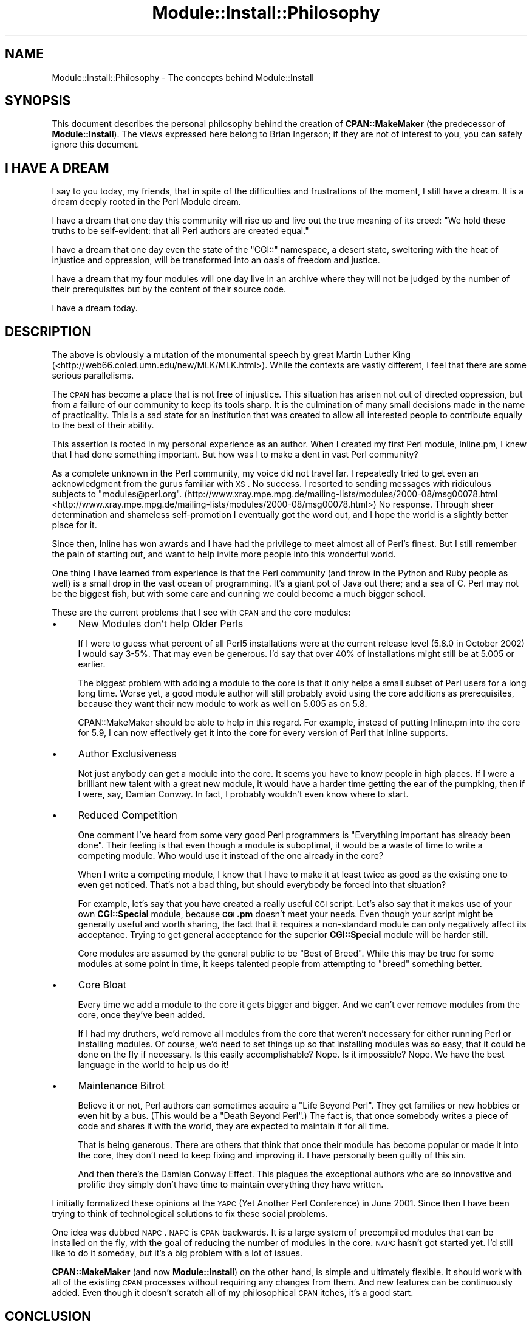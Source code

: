 .\" Automatically generated by Pod::Man 2.25 (Pod::Simple 3.20)
.\"
.\" Standard preamble:
.\" ========================================================================
.de Sp \" Vertical space (when we can't use .PP)
.if t .sp .5v
.if n .sp
..
.de Vb \" Begin verbatim text
.ft CW
.nf
.ne \\$1
..
.de Ve \" End verbatim text
.ft R
.fi
..
.\" Set up some character translations and predefined strings.  \*(-- will
.\" give an unbreakable dash, \*(PI will give pi, \*(L" will give a left
.\" double quote, and \*(R" will give a right double quote.  \*(C+ will
.\" give a nicer C++.  Capital omega is used to do unbreakable dashes and
.\" therefore won't be available.  \*(C` and \*(C' expand to `' in nroff,
.\" nothing in troff, for use with C<>.
.tr \(*W-
.ds C+ C\v'-.1v'\h'-1p'\s-2+\h'-1p'+\s0\v'.1v'\h'-1p'
.ie n \{\
.    ds -- \(*W-
.    ds PI pi
.    if (\n(.H=4u)&(1m=24u) .ds -- \(*W\h'-12u'\(*W\h'-12u'-\" diablo 10 pitch
.    if (\n(.H=4u)&(1m=20u) .ds -- \(*W\h'-12u'\(*W\h'-8u'-\"  diablo 12 pitch
.    ds L" ""
.    ds R" ""
.    ds C` ""
.    ds C' ""
'br\}
.el\{\
.    ds -- \|\(em\|
.    ds PI \(*p
.    ds L" ``
.    ds R" ''
'br\}
.\"
.\" Escape single quotes in literal strings from groff's Unicode transform.
.ie \n(.g .ds Aq \(aq
.el       .ds Aq '
.\"
.\" If the F register is turned on, we'll generate index entries on stderr for
.\" titles (.TH), headers (.SH), subsections (.SS), items (.Ip), and index
.\" entries marked with X<> in POD.  Of course, you'll have to process the
.\" output yourself in some meaningful fashion.
.ie \nF \{\
.    de IX
.    tm Index:\\$1\t\\n%\t"\\$2"
..
.    nr % 0
.    rr F
.\}
.el \{\
.    de IX
..
.\}
.\" ========================================================================
.\"
.IX Title "Module::Install::Philosophy 3"
.TH Module::Install::Philosophy 3 "2014-03-07" "perl v5.16.3" "User Contributed Perl Documentation"
.\" For nroff, turn off justification.  Always turn off hyphenation; it makes
.\" way too many mistakes in technical documents.
.if n .ad l
.nh
.SH "NAME"
Module::Install::Philosophy \- The concepts behind Module::Install
.SH "SYNOPSIS"
.IX Header "SYNOPSIS"
This document describes the personal philosophy behind the creation of
\&\fBCPAN::MakeMaker\fR (the predecessor of \fBModule::Install\fR).  The views
expressed here belong to Brian Ingerson; if they are not of interest to
you, you can safely ignore this document.
.SH "I HAVE A DREAM"
.IX Header "I HAVE A DREAM"
I say to you today, my friends, that in spite of the difficulties and
frustrations of the moment, I still have a dream. It is a dream deeply
rooted in the Perl Module dream.
.PP
I have a dream that one day this community will rise up and live out the
true meaning of its creed: \*(L"We hold these truths to be self-evident:
that all Perl authors are created equal.\*(R"
.PP
I have a dream that one day even the state of the \f(CW\*(C`CGI::\*(C'\fR namespace, a
desert state, sweltering with the heat of injustice and oppression, will
be transformed into an oasis of freedom and justice.
.PP
I have a dream that my four modules will one day live in an archive
where they will not be judged by the number of their prerequisites but
by the content of their source code.
.PP
I have a dream today.
.SH "DESCRIPTION"
.IX Header "DESCRIPTION"
The above is obviously a mutation of the monumental speech by great
Martin Luther King (<http://web66.coled.umn.edu/new/MLK/MLK.html>).
While the contexts are vastly different, I feel that there are some
serious parallelisms.
.PP
The \s-1CPAN\s0 has become a place that is not free of injustice. This
situation has arisen not out of directed oppression, but from a failure
of our community to keep its tools sharp. It is the culmination of many
small decisions made in the name of practicality. This is a sad state
for an institution that was created to allow all interested people to
contribute equally to the best of their ability.
.PP
This assertion is rooted in my personal experience as an author. When I
created my first Perl module, Inline.pm, I knew that I had done
something important. But how was I to make a dent in vast Perl
community?
.PP
As a complete unknown in the Perl community, my voice did not travel
far. I repeatedly tried to get even an acknowledgment from the gurus
familiar with \s-1XS\s0. No success. I resorted to sending messages with
ridiculous subjects to \f(CW\*(C`modules@perl.org\*(C'\fR. 
(http://www.xray.mpe.mpg.de/mailing\-lists/modules/2000\-08/msg00078.html <http://www.xray.mpe.mpg.de/mailing-lists/modules/2000-08/msg00078.html>) 
No response. Through sheer determination and shameless self-promotion I
eventually got the word out, and I hope the world is a slightly better
place for it.
.PP
Since then, Inline has won awards and I have had the privilege to meet almost
all of Perl's finest. But I still remember the pain of starting out, and
want to help invite more people into this wonderful world.
.PP
One thing I have learned from experience is that the Perl community (and
throw in the Python and Ruby people as well) is a small drop in the vast
ocean of programming. It's a giant pot of Java out there; and a sea of
C. Perl may not be the biggest fish, but with some care and cunning we
could become a much bigger school.
.PP
These are the current problems that I see with \s-1CPAN\s0 and the core modules:
.IP "\(bu" 4
New Modules don't help Older Perls
.Sp
If I were to guess what percent of all Perl5 installations were at the
current release level (5.8.0 in October 2002) I would say 3\-5%. That may
even be generous. I'd say that over 40% of installations might still be
at 5.005 or earlier.
.Sp
The biggest problem with adding a module to the core is that it only
helps a small subset of Perl users for a long long time. Worse yet, a
good module author will still probably avoid using the core additions as
prerequisites, because they want their new module to work as well on
5.005 as on 5.8.
.Sp
CPAN::MakeMaker should be able to help in this regard. For example,
instead of putting Inline.pm into the core for 5.9, I can now
effectively get it into the core for every version of Perl that
Inline supports.
.IP "\(bu" 4
Author Exclusiveness
.Sp
Not just anybody can get a module into the core. It seems you have to
know people in high places. If I were a brilliant new talent with a
great new module, it would have a harder time getting the ear of the
pumpking, then if I were, say, Damian Conway. In fact, I probably
wouldn't even know where to start.
.IP "\(bu" 4
Reduced Competition
.Sp
One comment I've heard from some very good Perl programmers is
\&\*(L"Everything important has already been done\*(R". Their feeling is that
even though a module is suboptimal, it would be a waste of time to
write a competing module. Who would use it instead of the one already
in the core?
.Sp
When I write a competing module, I know that I have to make it at least
twice as good as the existing one to even get noticed. That's not a bad
thing, but should everybody be forced into that situation?
.Sp
For example, let's say that you have created a really useful \s-1CGI\s0 script.
Let's also say that it makes use of your own \fBCGI::Special\fR module,
because \fB\s-1CGI\s0.pm\fR doesn't meet your needs. Even though your script might be
generally useful and worth sharing, the fact that it requires a
non-standard module can only negatively affect its acceptance. Trying to
get general acceptance for the superior \fBCGI::Special\fR module will be
harder still.
.Sp
Core modules are assumed by the general public to be \*(L"Best of Breed\*(R".
While this may be true for some modules at some point in time, it keeps
talented people from attempting to \*(L"breed\*(R" something better.
.IP "\(bu" 4
Core Bloat
.Sp
Every time we add a module to the core it gets bigger and bigger. And we
can't ever remove modules from the core, once they've been added.
.Sp
If I had my druthers, we'd remove all modules from the core that weren't
necessary for either running Perl or installing modules. Of course, we'd
need to set things up so that installing modules was so easy, that it
could be done on the fly if necessary. Is this easily accomplishable?
Nope. Is it impossible? Nope. We have the best language in the world to
help us do it!
.IP "\(bu" 4
Maintenance Bitrot
.Sp
Believe it or not, Perl authors can sometimes acquire a \*(L"Life Beyond
Perl\*(R". They get families or new hobbies or even hit by a bus. (This
would be a \*(L"Death Beyond Perl\*(R".) The fact is, that once somebody writes
a piece of code and shares it with the world, they are expected to
maintain it for all time.
.Sp
That is being generous. There are others that think that once their
module has become popular or made it into the core, they don't need to
keep fixing and improving it. I have personally been guilty of this sin.
.Sp
And then there's the Damian Conway Effect. This plagues the exceptional
authors who are so innovative and prolific they simply don't have time
to maintain everything they have written.
.PP
I initially formalized these opinions at the \s-1YAPC\s0 (Yet Another Perl
Conference) in June 2001. Since then I have been trying to think of
technological solutions to fix these social problems.
.PP
One idea was dubbed \s-1NAPC\s0. \s-1NAPC\s0 is \s-1CPAN\s0 backwards. It is a large system
of precompiled modules that can be installed on the fly, with the goal
of reducing the number of modules in the core. \s-1NAPC\s0 hasn't got started
yet. I'd still like to do it someday, but it's a big problem with a lot
of issues.
.PP
\&\fBCPAN::MakeMaker\fR (and now \fBModule::Install\fR) on the other hand, is
simple and ultimately flexible.  It should work with all of the existing
\&\s-1CPAN\s0 processes without requiring any changes from them. And new features
can be continuously added. Even though it doesn't scratch all of my
philosophical \s-1CPAN\s0 itches, it's a good start.
.SH "CONCLUSION"
.IX Header "CONCLUSION"
This is all just food for thought. Take it with a pinch of salt.
.SH "AUTHOR"
.IX Header "AUTHOR"
Brian Ingerson <INGY@cpan.org>
.SH "COPYRIGHT"
.IX Header "COPYRIGHT"
Copyright (c) 2002. Brian Ingerson.
.PP
This document is free documentation; you can redistribute it and/or
modify it under the same terms as Perl itself.
.PP
See <http://www.perl.com/perl/misc/Artistic.html>
